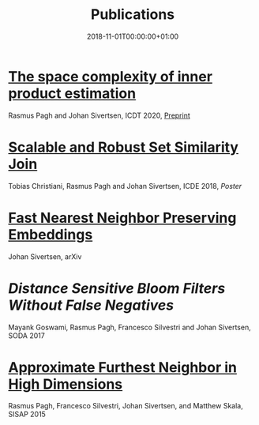 #+TITLE: Publications
#+DATE: 2018-11-01T00:00:00+01:00
#+DRAFT: false

* [[https://diku-dk.github.io/edbticdt2020/?contents=accepted-papers-icdt.html][The space complexity of inner product estimation]]
Rasmus Pagh and Johan Sivertsen, ICDT 2020, [[https://arxiv.org/abs/1909.10766][Preprint]]

* [[https://arxiv.org/abs/1707.06814][Scalable and Robust Set Similarity Join]]
Tobias Christiani, Rasmus Pagh and Johan Sivertsen, ICDE 2018, [[setsimposter.pdf][Poster]]

* [[https://arxiv.org/abs/1707.06867][Fast Nearest Neighbor Preserving Embeddings]]
Johan Sivertsen, arXiv

* [[MembershipNoFalseNegs.pdf][Distance Sensitive Bloom Filters Without False Negatives]]
Mayank Goswami, Rasmus Pagh, Francesco Silvestri and Johan Sivertsen, SODA 2017

* [[http://link.springer.com/chapter/10.1007/978-3-319-25087-8_1][Approximate Furthest Neighbor in High Dimensions]]
Rasmus Pagh, Francesco Silvestri, Johan Sivertsen, and Matthew Skala, SISAP 2015
